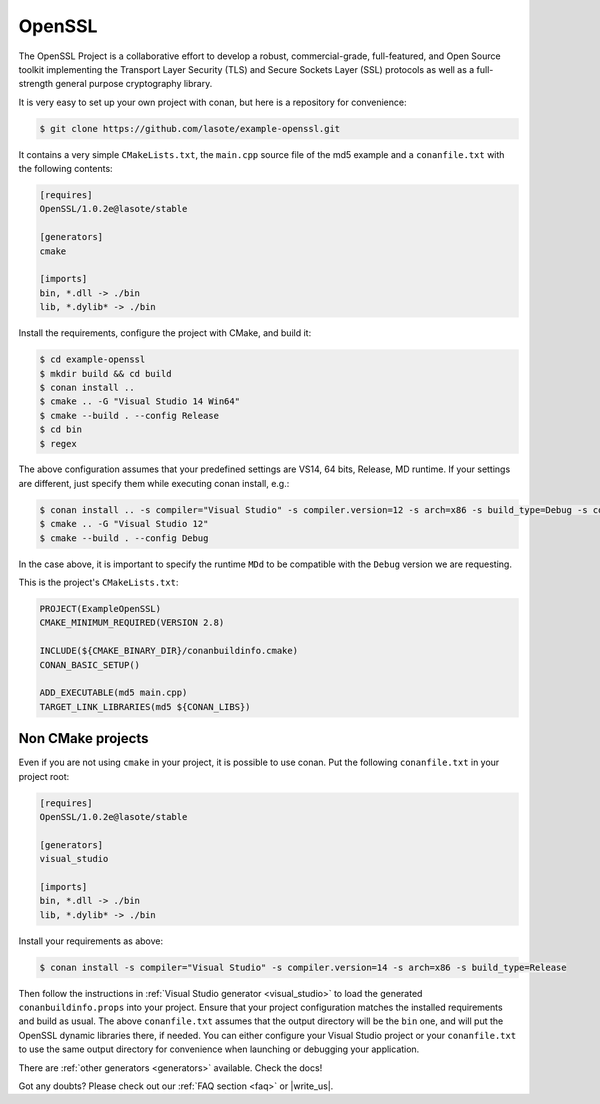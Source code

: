 .. _openssl_example:

OpenSSL
=======

The OpenSSL Project is a collaborative effort to develop a robust, commercial-grade, full-featured, and Open Source toolkit implementing the Transport Layer Security (TLS) and Secure Sockets Layer (SSL) protocols as well as a full-strength general purpose cryptography library.

It is very easy to set up your own project with conan, but here is a repository for convenience:


.. code-block:: bash

   $ git clone https://github.com/lasote/example-openssl.git


It contains a very simple ``CMakeLists.txt``, the ``main.cpp`` source file of the md5 example
and a ``conanfile.txt`` with the following contents:

.. code-block:: text

    [requires]
    OpenSSL/1.0.2e@lasote/stable
    
    [generators]
    cmake
    
    [imports]
    bin, *.dll -> ./bin
    lib, *.dylib* -> ./bin


Install the requirements, configure the project with CMake, and build it:

.. code-block:: bash

   $ cd example-openssl
   $ mkdir build && cd build
   $ conan install ..
   $ cmake .. -G "Visual Studio 14 Win64"
   $ cmake --build . --config Release
   $ cd bin
   $ regex

The above configuration assumes that your predefined settings are VS14, 64 bits, Release, MD runtime.
If your settings are different, just specify them while executing conan install, e.g.:

.. code-block:: bash

   $ conan install .. -s compiler="Visual Studio" -s compiler.version=12 -s arch=x86 -s build_type=Debug -s compiler.runtime=MDd
   $ cmake .. -G "Visual Studio 12"
   $ cmake --build . --config Debug

In the case above, it is important to specify the runtime ``MDd`` to be compatible with the ``Debug`` 
version we are requesting.

This is the project's ``CMakeLists.txt``:

.. code-block:: cmake

    PROJECT(ExampleOpenSSL)
    CMAKE_MINIMUM_REQUIRED(VERSION 2.8)
    
    INCLUDE(${CMAKE_BINARY_DIR}/conanbuildinfo.cmake)
    CONAN_BASIC_SETUP()
    
    ADD_EXECUTABLE(md5 main.cpp)
    TARGET_LINK_LIBRARIES(md5 ${CONAN_LIBS})


Non CMake projects
------------------
Even if you are not using ``cmake`` in your project, it is possible to use conan. Put the
following ``conanfile.txt`` in your project root:

.. code-block:: text

   [requires]
   OpenSSL/1.0.2e@lasote/stable

   [generators]
   visual_studio

   [imports]
   bin, *.dll -> ./bin
   lib, *.dylib* -> ./bin


Install your requirements as above:

.. code-block:: bash

   $ conan install -s compiler="Visual Studio" -s compiler.version=14 -s arch=x86 -s build_type=Release

Then follow the instructions in :ref:`Visual Studio generator <visual_studio>` to load the generated
``conanbuildinfo.props`` into your project. Ensure that your project configuration matches the
installed requirements and build as usual. The above ``conanfile.txt`` assumes that the output
directory will be the ``bin`` one, and will put the OpenSSL dynamic libraries there, if needed. You
can either configure your Visual Studio project or your ``conanfile.txt`` to use the same output
directory for convenience when launching or debugging your application.

There are :ref:`other generators <generators>` available. Check the docs!


Got any doubts? Please check out our :ref:`FAQ section <faq>` or |write_us|.


.. |write_us| raw:: html

   <a href="mailto:info@conan.io" target="_blank">write us</a>
   
